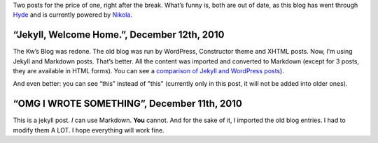 .. title: Jekyll, Welcome Home. + OMG I WROTE SOMETHING
.. slug: 2010-12-12-jekyll-welcome-home
.. date: 2010-12-12 00:00:00
.. tags: blog, jekyll
.. description: The first post writen in Jekyll.

Two posts for the price of one, right after the break.  What’s funny is, both
are out of date, as this blog has went through `Hyde`_ and is currently powered
by `Nikola`_.

.. TEASER_END

“Jekyll, Welcome Home.”, December 12th, 2010
============================================

The Kw’s Blog was redone. The old blog was run by WordPress, Constructor theme and XHTML posts. Now, I’m using Jekyll and Markdown posts. That’s better. All the content was imported and converted to Markdown (except for 3 posts, they are available in HTML forms).  You can see a `comparison of Jekyll and WordPress posts`_).

And even better: you can see “this” instead of "this" (currently only in this post, it will not be added into older ones).

“OMG I WROTE SOMETHING”, December 11th, 2010
============================================

This is a jekyll post. *I* can use Markdown. **You** cannot. And for the sake of it, I imported the old blog entries. I had to modify them A LOT. I hope everything will work fine.

.. _Hyde: http://kwpolska.tk/blog/2011/10/20/a-new-engine-again/
.. _Nikola: http://kwpolska.tk/blog/2013/02/08/nikola-the-best-blog-engine-ever/

.. _comparison of Jekyll and WordPress posts: http://kwcdn.tk/blog-content/htmlvsmd.html

